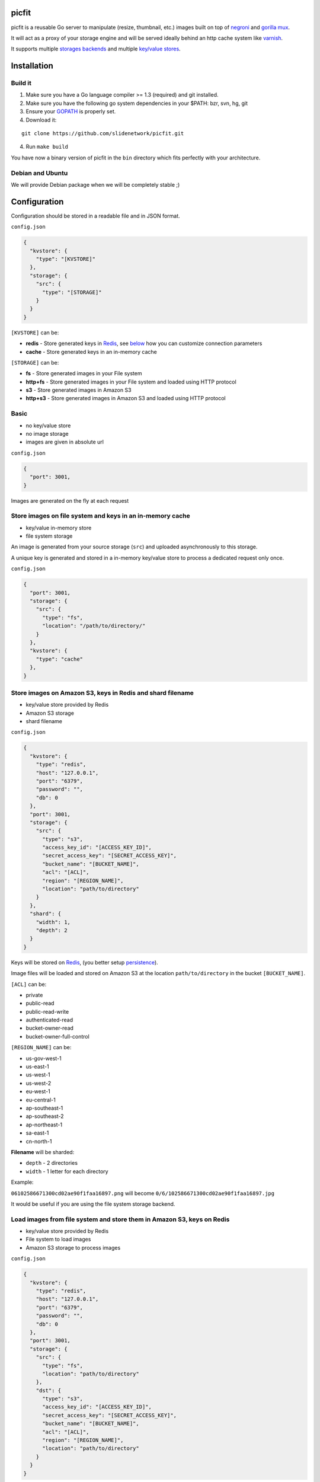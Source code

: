 picfit
======

.. image:: https://secure.travis-ci.org/thoas/picfit.png?branch=master
    :alt: Build Status
    :target: http://travis-ci.org/thoas/picfit

.. image:: https://d262ilb51hltx0.cloudfront.net/max/800/1*oR04S6Ie7s1JctwjsDsN0w.png

picfit is a reusable Go server to manipulate (resize, thumbnail, etc.)
images built on top of `negroni <https://github.com/codegangsta/negroni>`_
and `gorilla mux <https://github.com/gorilla/mux>`_.

It will act as a proxy of your storage engine and will be
served ideally behind an http cache system like varnish_.

It supports multiple `storages backends <https://github.com/thoas/gostorages>`_
and multiple `key/value stores <https://github.com/thoas/gokvstores>`_.

Installation
============

Build it
--------

1. Make sure you have a Go language compiler >= 1.3 (required) and git installed.
2. Make sure you have the following go system dependencies in your $PATH: bzr, svn, hg, git
3. Ensure your GOPATH_ is properly set.
4. Download it:

::

    git clone https://github.com/slidenetwork/picfit.git

4. Run ``make build``

You have now a binary version of picfit in the ``bin`` directory which
fits perfectly with your architecture.

Debian and Ubuntu
-----------------

We will provide Debian package when we will be completely stable ;)

Configuration
=============

Configuration should be stored in a readable file and in JSON format.

``config.json``

.. code-block:: json

    {
      "kvstore": {
        "type": "[KVSTORE]"
      },
      "storage": {
        "src": {
          "type": "[STORAGE]"
        }
      }
    }

``[KVSTORE]`` can be:

- **redis** - Store generated keys in Redis_, see `below <#store-images-on-amazon-s3-keys-in-redis-and-shard-filename>`_ how you can customize connection parameters
- **cache** - Store generated keys in an in-memory cache

``[STORAGE]`` can be:

- **fs** - Store generated images in your File system
- **http+fs** - Store generated images in your File system and loaded using HTTP protocol
- **s3** - Store generated images in Amazon S3
- **http+s3** - Store generated images in Amazon S3 and loaded using HTTP protocol

Basic
-----

* no key/value store
* no image storage
* images are given in absolute url

``config.json``

.. code-block:: json

    {
      "port": 3001,
    }

Images are generated on the fly at each request

Store images on file system and keys in an in-memory cache
----------------------------------------------------------

* key/value in-memory store
* file system storage

An image is generated from your source storage (``src``) and uploaded
asynchronously to this storage.

A unique key is generated and stored in a in-memory key/value store to process
a dedicated request only once.

``config.json``

.. code-block:: json

    {
      "port": 3001,
      "storage": {
        "src": {
          "type": "fs",
          "location": "/path/to/directory/"
        }
      },
      "kvstore": {
        "type": "cache"
      },
    }

Store images on Amazon S3, keys in Redis and shard filename
-----------------------------------------------------------

* key/value store provided by Redis
* Amazon S3 storage
* shard filename

``config.json``

.. code-block:: json

    {
      "kvstore": {
        "type": "redis",
        "host": "127.0.0.1",
        "port": "6379",
        "password": "",
        "db": 0
      },
      "port": 3001,
      "storage": {
        "src": {
          "type": "s3",
          "access_key_id": "[ACCESS_KEY_ID]",
          "secret_access_key": "[SECRET_ACCESS_KEY]",
          "bucket_name": "[BUCKET_NAME]",
          "acl": "[ACL]",
          "region": "[REGION_NAME]",
          "location": "path/to/directory"
        }
      },
      "shard": {
        "width": 1,
        "depth": 2
      }
    }

Keys will be stored on Redis_, (you better setup persistence_).

Image files will be loaded and stored on Amazon S3 at the location ``path/to/directory``
in the bucket ``[BUCKET_NAME]``.

``[ACL]`` can be:

- private
- public-read
- public-read-write
- authenticated-read
- bucket-owner-read
- bucket-owner-full-control

``[REGION_NAME]`` can be:

- us-gov-west-1
- us-east-1
- us-west-1
- us-west-2
- eu-west-1
- eu-central-1
- ap-southeast-1
- ap-southeast-2
- ap-northeast-1
- sa-east-1
- cn-north-1

**Filename** will be sharded:

- ``depth`` - 2 directories
- ``width`` - 1 letter for each directory

Example:

``06102586671300cd02ae90f1faa16897.png`` will become ``0/6/102586671300cd02ae90f1faa16897.jpg``

It would be useful if you are using the file system storage backend.

Load images from file system and store them in Amazon S3, keys on Redis
-----------------------------------------------------------------------

* key/value store provided by Redis
* File system to load images
* Amazon S3 storage to process images

``config.json``

.. code-block:: json

    {
      "kvstore": {
        "type": "redis",
        "host": "127.0.0.1",
        "port": "6379",
        "password": "",
        "db": 0
      },
      "port": 3001,
      "storage": {
        "src": {
          "type": "fs",
          "location": "path/to/directory"
        },
        "dst": {
          "type": "s3",
          "access_key_id": "[ACCESS_KEY_ID]",
          "secret_access_key": "[SECRET_ACCESS_KEY]",
          "bucket_name": "[BUCKET_NAME]",
          "acl": "[ACL]",
          "region": "[REGION_NAME]",
          "location": "path/to/directory"
        }
      }
    }

You will be able to load and store your images from different storages backend.

In this example, images will be loaded from the file system storage
and generated to the Amazon S3 storage.

Load images from storage backend base url, store them in Amazon S3, keys prefixed on Redis
------------------------------------------------------------------------------------------

* key/value store provided by Redis
* File system to load images using HTTP method
* Amazon S3 storage to process images

``config.json``

.. code-block:: json

    {
      "kvstore": {
        "type": "redis",
        "host": "127.0.0.1",
        "port": "6379",
        "password": "",
        "prefix": "dummy:",
        "db": 0
      },
      "port": 3001,
      "storage": {
        "src": {
          "type": "http+fs",
          "base_url": "http://media.example.com",
          "location": "path/to/directory"
        },
        "dst": {
          "type": "s3",
          "access_key_id": "[ACCESS_KEY_ID]",
          "secret_access_key": "[SECRET_ACCESS_KEY]",
          "bucket_name": "[BUCKET_NAME]",
          "acl": "[ACL]",
          "region": "[REGION_NAME]",
          "location": "path/to/directory"
        }
      }
    }

In this example, images will be loaded from the file system storage
using HTTP with ``base_url`` option and generated to the Amazon S3 storage.

Keys will be stored on Redis_ using the prefix ``dummy:``.

Running
=======

To run the application, issue the following command:

::

    $ picfit -c config.json

By default, this will run the application on port 3001 and
can be accessed by visiting:

::

    http://localhost:3001

The port number can be configured with ``port`` option in your config file.

To see a list of all available options, run:

::

    $ picfit --help

Usage
=====

General parameters
------------------

Parameters to call the picfit service are:

::

    <img src="http://localhost:3001/{method}?url={url}&path={path}&w={width}&h={height}&upscale={upscale}&sig={sig}&op={operation}&fmt={format}&q={quality}&deg={degree}&pos={position}"

- **path** - The filepath to load the image using your source storage
- **operation** - The operation to perform, see Operations_
- **sig** - The signature key which is the representation of your query string and your secret key, see Security_
- **method** - The method to perform, see Methods_
- **url** - The url of the image to generate (not required if ``path`` provided)
- **width** - The desired width of the image, if ``0`` is provided the service will calculate the ratio with ``height``
- **height** - The desired height of the image, if ``0`` is provided the service will calculate the ratio with ``width``
- **upscale** - If your image is smaller than your desired dimensions, the service will upscale it by default to fit your dimensions, you can disable this behavior by providing ``0``
- **format** - The output format to save the image, by default the format will be the source format (a ``GIF`` image source will be saved as ``GIF``),  see Formats_
- **quality** - The quality to save the image, by default the quality will be the highest possible, it will be only applied on ``JPEG`` format
- **degree** - The degree (``90``, ``180``, ``270``) to rotate the image
- **position** - The position to flip the image

To use this service, include the service url as replacement
for your images, for example:

::

    <img src="https://www.google.fr/images/srpr/logo11w.png" />

will become:

::

    <img src="http://localhost:3001/display?url=https%3A%2F%2Fwww.google.fr%2Fimages%2Fsrpr%2Flogo11w.png&w=100&h=100&op=resize&upscale=0"

This will retrieve the image used in the ``url`` parameter and resize it
to 100x100.

Using source storage
--------------------

If an image is stored in your source storage at the location ``path/to/file.png``,
then you can call the service to load this file:

::

    <img src="http://localhost:3001/display?w=100&h=100&path=path/to/file.png&op=resize"

    or

    <img src="http://localhost:3001/display/resize/100x100/path/to/file.png"

Formats
=======

picfit currently supports the following formats:

- ``image/jpeg`` with the keyword ``jpg`` or ``jpeg``
- ``image/png`` with the keyword ``png``
- ``image/gif`` with the keyword ``gif``
- ``image/bmp`` with the keyword ``bmp``

Operations
==========

Resize
------

This operation will able you to resize the image to the specified width and height.

If width or height value is 0, the image aspect ratio is preserved.

-  **w** - The desired image's width
-  **h** - The desired image's height

You have to pass the ``resize`` value to the ``op`` parameter to use this operation.

Thumbnail
---------

Thumbnail scales the image up or down using the specified resample filter,
crops it to the specified width and height and returns the transformed image.

-  **w** - The desired width of the image
-  **h** - The desired height of the image

You have to pass the ``thumbnail`` value to the ``op`` parameter
to use this operation.

Flip
----

Flip flips the image vertically (from top to bottom) or
horizontally (from left to right) and returns the transformed image.

-  **pos** - The desired position to flip the image, ``h`` will flip the image horizontally, ``v`` will flip the image vertically

You have to pass the ``flip`` value to the ``op`` parameter
to use this operation.

Rotate
------

Rotate rotates the image to the desired degree and returns the transformed image.

-  **deg** - The desired degree to rotate the image

You have to pass the ``rotate`` value to the ``op`` parameter
to use this operation.

Methods
=======

Display
-------

Display the image, useful when you are using an ``img`` tag.

The generated image will be stored asynchronously on your
destination storage backend.

A couple of headers (``Content-Type``, ``If-Modified-Since``) will be set
to allow you to use an http cache system.


Redirect
--------

Redirect to an image.

Your file will be generated synchronously then the redirection
will be performed.

The first query will be slower but next ones will be faster because the name
of the generated file will be stored in your key/value store.

Get
---

Retrieve information about an image.

Your file will be generated synchronously then you will get the following information:

* **filename** - Filename of your generated file
* **path** - Path of your generated file
* **url** - Absolute url of your generated file (only if ``base_url`` is available on your destination storage)

The first query will be slower but next ones will be faster because the name
of the generated file will be stored in your key/value store.

Expect the following result:

.. code-block:: json

    {
        "filename":"a661f8d197a42d21d0190d33e629e4.png",
        "path":"cache/6/7/a661f8d197a42d21d0190d33e629e4.png",
        "url":"https://ds9xhxfkunhky.cloudfront.net/cache/6/7/a661f8d197a42d21d0190d33e629e4.png"
    }

Upload
------

Upload is disabled by default for security reason.
Before enabling it, you must understand you have to secure yourself
this endpoint like only allowing the /upload route in your nginx
or apache webserver for the local network.

Exposing the **/upload** endpoint without a security mechanism is not **SAFE**.

You can enable it by adding the option and a source
storage to your configuration file.

``config.json``

.. code-block:: json

    {
      "storage": {
        "src": {
          "type": "[STORAGE]"
        }
      },
      "options": {
        "enable_upload": true
      }
    }

Test it with the excellent httpie_:

::

    http -f POST localhost:3000/upload data@myupload

You will retrieve the uploaded image information in ``JSON`` format.

Security
========

In order to secure requests and avoid unknown third parties to
use the service, the application can require a request to provide a signature.
To enable this feature, set the ``secret_key`` option in your config file.

The signature is an hexadecimal digest generated from the client
key and the query string using the HMAC-SHA1 message authentication code
(MAC) algorithm.

The below python code provides an implementation example::

    import hashlib
    import hmac
    import six
    import urllib

    def sign(key, *args, **kwargs):
        m = hmac.new(key, None, hashlib.sha1)

        for arg in args:
            if isinstance(arg, dict):
                m.update(urllib.urlencode(arg))
            elif isinstance(arg, six.string_types):
                m.update(arg)

        return m.hexdigest()

The signature is passed to the application by appending the ``sig``
parameter to the query string; e.g.
``w=100&h=100&sig=c9516346abf62876b6345817dba2f9a0c797ef26``.

Note, the application does not include the leading question mark when verifying
the supplied signature. To verify your signature implementation, see the
``signature`` command described in the `Tools`_ section.

Tools
=====

To verify that your client application is generating correct signatures,
use the command::

    $ picfit signature --key=abcdef "w=100&h=100&op=resize"
    Query String: w=100&h=100&op=resize
    Signature: 6f7a667559990dee9c30fb459b88c23776fad25e
    Signed Query String: w=100&h=100&op=resize&sig=6f7a667559990dee9c30fb459b88c23776fad2

Error reporting
===============

picfit logs events by default in ``stderr`` and ``stdout``. You can implement sentry_
to log errors using raven_.

To enable this feature, set ``sentry`` option in your config file.

``config.json``

.. code-block:: json

    {
      "sentry": {
        "dsn": "[YOUR_SENTRY_DSN]",
        "tags": {
          "foo": "bar"
        }
      }
    }

Debug
=====

Debug is disabled by default.

To enable this feature set ``debug`` option to ``true`` in your config file:

``config.json``

.. code-block:: json

    {
      "debug": true
    }

CORS
====

picfit supports CORS headers customization in your config file.

To enable this feature, set ``allowed_origins`` and ``allowed_methods``,
for example:

``config.json``

.. code-block:: json

    {
      "allowed_origins": ["*.ulule.com"],
      "allowed_methods": ["GET", "HEAD"]
    }

Options
=======

Quality
-------

The quality rendering of the image engine can be controlled
globally without adding it at each request:

``config.json``

.. code-block:: json

    {
      "options": {
        "quality": 70
      }
    }

With this option, each image will be saved in ``70`` quality.

By default the quality is the highest possible: ``95``

Format
------

The format can be forced globally without adding it at each request:

``config.json``

.. code-block:: json

    {
      "options": {
        "format": "png"
      }
    }

With this option, each image will be forced to be saved in ``.png``.

By default the format will be chosen in this order:

* The ``fmt`` parameter if exists in query string
* The original image format
* The default format provided in the `application <https://github.com/slidenetwork/picfit/blob/master/application/constants.go#L6>`_

Upload
------

The upload handler is disabled by default for security reason, you can enable
it in your config:

``config.json``

.. code-block:: json

    {
      "options": {
        "enable_upload": true
      }
    }

Deployment
==========

It's recommended that the application run behind a CDN for larger applications
or behind varnish for smaller ones.

Provisioning is handled by Ansible_, you will find files in
the `repository <https://github.com/slidenetwork/picfit/tree/master/provisioning>`_.

You must have Ansible_ installed on your laptop, basically if you have python
already installed you can do ::

    $ pip install ansible

If you want to run the installed version from vagrant ::

    $ vagrant up

Then connect to vagrant ::

    $ vagrant ssh

The config is located to ``/etc/picfit/config.json`` on the vagrant box.

Roadmap
=======

see `issues <https://github.com/slidenetwork/picfit/issues>`_

Don't hesitate to send patch or improvements.


Clients
=======

Client libraries will help you generate picfit urls with your secret key.

* `picfit-go <https://github.com/ulule/picfit-go>`_: a Go client library

In production
=============

- Ulule_: an european crowdfunding platform

Inspirations
============

* pilbox_
* `thumbor <https://github.com/thumbor/thumbor>`_
* `trousseau <https://github.com/oleiade/trousseau>`_

Thanks to these beautiful projects.

.. _GOPATH: http://golang.org/doc/code.html#GOPATH
.. _Redis: http://redis.io/
.. _pilbox: https://github.com/agschwender/pilbox
.. _varnish: https://www.varnish-cache.org/
.. _persistence: http://redis.io/topics/persistence
.. _Ansible: http://www.ansible.com/home
.. _Ulule: http://www.ulule.com
.. _sentry: https://github.com/getsentry/sentry
.. _raven: https://github.com/getsentry/raven-go
.. _httpie: https://github.com/jakubroztocil/httpie
